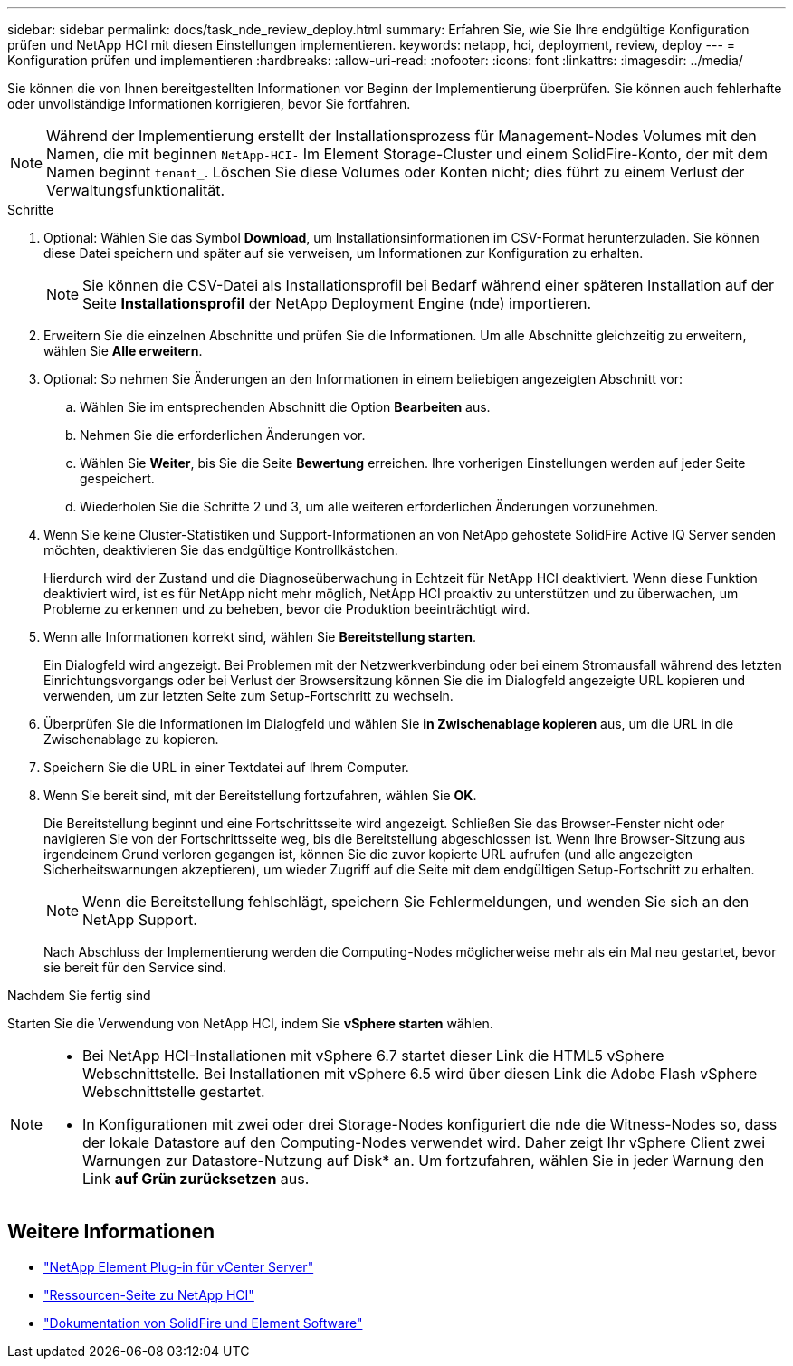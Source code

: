 ---
sidebar: sidebar 
permalink: docs/task_nde_review_deploy.html 
summary: Erfahren Sie, wie Sie Ihre endgültige Konfiguration prüfen und NetApp HCI mit diesen Einstellungen implementieren. 
keywords: netapp, hci, deployment, review, deploy 
---
= Konfiguration prüfen und implementieren
:hardbreaks:
:allow-uri-read: 
:nofooter: 
:icons: font
:linkattrs: 
:imagesdir: ../media/


[role="lead"]
Sie können die von Ihnen bereitgestellten Informationen vor Beginn der Implementierung überprüfen. Sie können auch fehlerhafte oder unvollständige Informationen korrigieren, bevor Sie fortfahren.


NOTE: Während der Implementierung erstellt der Installationsprozess für Management-Nodes Volumes mit den Namen, die mit beginnen `NetApp-HCI-` Im Element Storage-Cluster und einem SolidFire-Konto, der mit dem Namen beginnt `tenant_`. Löschen Sie diese Volumes oder Konten nicht; dies führt zu einem Verlust der Verwaltungsfunktionalität.

.Schritte
. Optional: Wählen Sie das Symbol *Download*, um Installationsinformationen im CSV-Format herunterzuladen. Sie können diese Datei speichern und später auf sie verweisen, um Informationen zur Konfiguration zu erhalten.
+

NOTE: Sie können die CSV-Datei als Installationsprofil bei Bedarf während einer späteren Installation auf der Seite *Installationsprofil* der NetApp Deployment Engine (nde) importieren.

. Erweitern Sie die einzelnen Abschnitte und prüfen Sie die Informationen. Um alle Abschnitte gleichzeitig zu erweitern, wählen Sie *Alle erweitern*.
. Optional: So nehmen Sie Änderungen an den Informationen in einem beliebigen angezeigten Abschnitt vor:
+
.. Wählen Sie im entsprechenden Abschnitt die Option *Bearbeiten* aus.
.. Nehmen Sie die erforderlichen Änderungen vor.
.. Wählen Sie *Weiter*, bis Sie die Seite *Bewertung* erreichen. Ihre vorherigen Einstellungen werden auf jeder Seite gespeichert.
.. Wiederholen Sie die Schritte 2 und 3, um alle weiteren erforderlichen Änderungen vorzunehmen.


. Wenn Sie keine Cluster-Statistiken und Support-Informationen an von NetApp gehostete SolidFire Active IQ Server senden möchten, deaktivieren Sie das endgültige Kontrollkästchen.
+
Hierdurch wird der Zustand und die Diagnoseüberwachung in Echtzeit für NetApp HCI deaktiviert. Wenn diese Funktion deaktiviert wird, ist es für NetApp nicht mehr möglich, NetApp HCI proaktiv zu unterstützen und zu überwachen, um Probleme zu erkennen und zu beheben, bevor die Produktion beeinträchtigt wird.

. Wenn alle Informationen korrekt sind, wählen Sie *Bereitstellung starten*.
+
Ein Dialogfeld wird angezeigt. Bei Problemen mit der Netzwerkverbindung oder bei einem Stromausfall während des letzten Einrichtungsvorgangs oder bei Verlust der Browsersitzung können Sie die im Dialogfeld angezeigte URL kopieren und verwenden, um zur letzten Seite zum Setup-Fortschritt zu wechseln.

. Überprüfen Sie die Informationen im Dialogfeld und wählen Sie *in Zwischenablage kopieren* aus, um die URL in die Zwischenablage zu kopieren.
. Speichern Sie die URL in einer Textdatei auf Ihrem Computer.
. Wenn Sie bereit sind, mit der Bereitstellung fortzufahren, wählen Sie *OK*.
+
Die Bereitstellung beginnt und eine Fortschrittsseite wird angezeigt. Schließen Sie das Browser-Fenster nicht oder navigieren Sie von der Fortschrittsseite weg, bis die Bereitstellung abgeschlossen ist. Wenn Ihre Browser-Sitzung aus irgendeinem Grund verloren gegangen ist, können Sie die zuvor kopierte URL aufrufen (und alle angezeigten Sicherheitswarnungen akzeptieren), um wieder Zugriff auf die Seite mit dem endgültigen Setup-Fortschritt zu erhalten.

+

NOTE: Wenn die Bereitstellung fehlschlägt, speichern Sie Fehlermeldungen, und wenden Sie sich an den NetApp Support.

+
Nach Abschluss der Implementierung werden die Computing-Nodes möglicherweise mehr als ein Mal neu gestartet, bevor sie bereit für den Service sind.



.Nachdem Sie fertig sind
Starten Sie die Verwendung von NetApp HCI, indem Sie *vSphere starten* wählen.

[NOTE]
====
* Bei NetApp HCI-Installationen mit vSphere 6.7 startet dieser Link die HTML5 vSphere Webschnittstelle. Bei Installationen mit vSphere 6.5 wird über diesen Link die Adobe Flash vSphere Webschnittstelle gestartet.
* In Konfigurationen mit zwei oder drei Storage-Nodes konfiguriert die nde die Witness-Nodes so, dass der lokale Datastore auf den Computing-Nodes verwendet wird. Daher zeigt Ihr vSphere Client zwei Warnungen zur Datastore-Nutzung auf Disk* an. Um fortzufahren, wählen Sie in jeder Warnung den Link *auf Grün zurücksetzen* aus.


====


== Weitere Informationen

* https://docs.netapp.com/us-en/vcp/index.html["NetApp Element Plug-in für vCenter Server"^]
* https://www.netapp.com/us/documentation/hci.aspx["Ressourcen-Seite zu NetApp HCI"^]
* https://docs.netapp.com/us-en/element-software/index.html["Dokumentation von SolidFire und Element Software"^]

